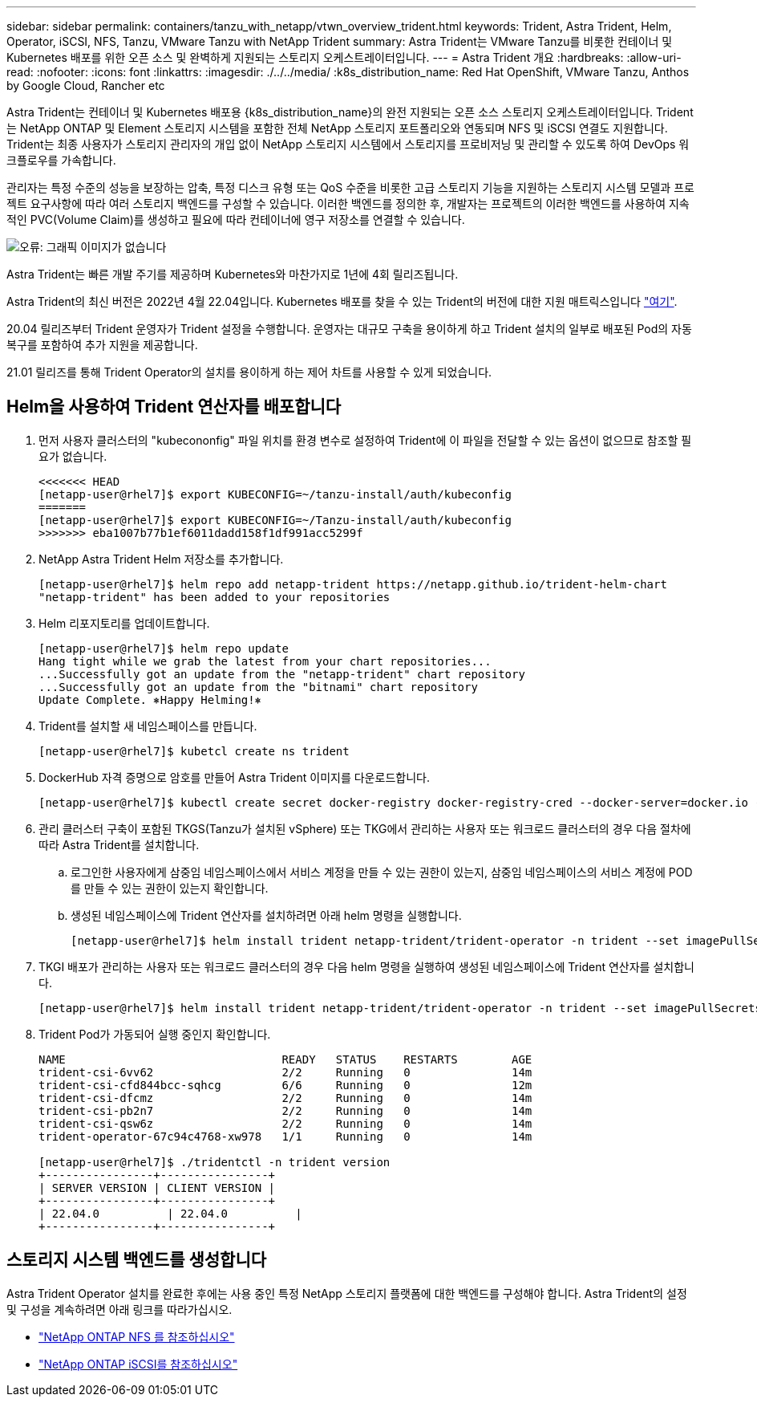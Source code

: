 ---
sidebar: sidebar 
permalink: containers/tanzu_with_netapp/vtwn_overview_trident.html 
keywords: Trident, Astra Trident, Helm, Operator, iSCSI, NFS, Tanzu, VMware Tanzu with NetApp Trident 
summary: Astra Trident는 VMware Tanzu를 비롯한 컨테이너 및 Kubernetes 배포를 위한 오픈 소스 및 완벽하게 지원되는 스토리지 오케스트레이터입니다. 
---
= Astra Trident 개요
:hardbreaks:
:allow-uri-read: 
:nofooter: 
:icons: font
:linkattrs: 
:imagesdir: ./../../media/
:k8s_distribution_name: Red Hat OpenShift, VMware Tanzu, Anthos by Google Cloud, Rancher etc


[role="normal"]
Astra Trident는 컨테이너 및 Kubernetes 배포용 {k8s_distribution_name}의 완전 지원되는 오픈 소스 스토리지 오케스트레이터입니다. Trident는 NetApp ONTAP 및 Element 스토리지 시스템을 포함한 전체 NetApp 스토리지 포트폴리오와 연동되며 NFS 및 iSCSI 연결도 지원합니다. Trident는 최종 사용자가 스토리지 관리자의 개입 없이 NetApp 스토리지 시스템에서 스토리지를 프로비저닝 및 관리할 수 있도록 하여 DevOps 워크플로우를 가속합니다.

관리자는 특정 수준의 성능을 보장하는 압축, 특정 디스크 유형 또는 QoS 수준을 비롯한 고급 스토리지 기능을 지원하는 스토리지 시스템 모델과 프로젝트 요구사항에 따라 여러 스토리지 백엔드를 구성할 수 있습니다. 이러한 백엔드를 정의한 후, 개발자는 프로젝트의 이러한 백엔드를 사용하여 지속적인 PVC(Volume Claim)를 생성하고 필요에 따라 컨테이너에 영구 저장소를 연결할 수 있습니다.

image:redhat_openshift_image2.png["오류: 그래픽 이미지가 없습니다"]

Astra Trident는 빠른 개발 주기를 제공하며 Kubernetes와 마찬가지로 1년에 4회 릴리즈됩니다.

Astra Trident의 최신 버전은 2022년 4월 22.04입니다. Kubernetes 배포를 찾을 수 있는 Trident의 버전에 대한 지원 매트릭스입니다 https://docs.netapp.com/us-en/trident/trident-get-started/requirements.html#supported-frontends-orchestrators["여기"].

20.04 릴리즈부터 Trident 운영자가 Trident 설정을 수행합니다. 운영자는 대규모 구축을 용이하게 하고 Trident 설치의 일부로 배포된 Pod의 자동 복구를 포함하여 추가 지원을 제공합니다.

21.01 릴리즈를 통해 Trident Operator의 설치를 용이하게 하는 제어 차트를 사용할 수 있게 되었습니다.



== Helm을 사용하여 Trident 연산자를 배포합니다

. 먼저 사용자 클러스터의 "kubecononfig" 파일 위치를 환경 변수로 설정하여 Trident에 이 파일을 전달할 수 있는 옵션이 없으므로 참조할 필요가 없습니다.
+
[listing]
----
<<<<<<< HEAD
[netapp-user@rhel7]$ export KUBECONFIG=~/tanzu-install/auth/kubeconfig
=======
[netapp-user@rhel7]$ export KUBECONFIG=~/Tanzu-install/auth/kubeconfig
>>>>>>> eba1007b77b1ef6011dadd158f1df991acc5299f
----
. NetApp Astra Trident Helm 저장소를 추가합니다.
+
[listing]
----
[netapp-user@rhel7]$ helm repo add netapp-trident https://netapp.github.io/trident-helm-chart
"netapp-trident" has been added to your repositories
----
. Helm 리포지토리를 업데이트합니다.
+
[listing]
----
[netapp-user@rhel7]$ helm repo update
Hang tight while we grab the latest from your chart repositories...
...Successfully got an update from the "netapp-trident" chart repository
...Successfully got an update from the "bitnami" chart repository
Update Complete. ⎈Happy Helming!⎈
----
. Trident를 설치할 새 네임스페이스를 만듭니다.
+
[listing]
----
[netapp-user@rhel7]$ kubetcl create ns trident
----
. DockerHub 자격 증명으로 암호를 만들어 Astra Trident 이미지를 다운로드합니다.
+
[listing]
----
[netapp-user@rhel7]$ kubectl create secret docker-registry docker-registry-cred --docker-server=docker.io --docker-username=netapp-solutions-tme --docker-password=xxxxxx -n trident
----
. 관리 클러스터 구축이 포함된 TKGS(Tanzu가 설치된 vSphere) 또는 TKG에서 관리하는 사용자 또는 워크로드 클러스터의 경우 다음 절차에 따라 Astra Trident를 설치합니다.
+
.. 로그인한 사용자에게 삼중임 네임스페이스에서 서비스 계정을 만들 수 있는 권한이 있는지, 삼중임 네임스페이스의 서비스 계정에 POD를 만들 수 있는 권한이 있는지 확인합니다.
.. 생성된 네임스페이스에 Trident 연산자를 설치하려면 아래 helm 명령을 실행합니다.
+
[listing]
----
[netapp-user@rhel7]$ helm install trident netapp-trident/trident-operator -n trident --set imagePullSecrets[0]=docker-registry-cred
----


. TKGI 배포가 관리하는 사용자 또는 워크로드 클러스터의 경우 다음 helm 명령을 실행하여 생성된 네임스페이스에 Trident 연산자를 설치합니다.
+
[listing]
----
[netapp-user@rhel7]$ helm install trident netapp-trident/trident-operator -n trident --set imagePullSecrets[0]=docker-registry-cred,kubeletDir="/var/vcap/data/kubelet"
----
. Trident Pod가 가동되어 실행 중인지 확인합니다.
+
[listing]
----
NAME                                READY   STATUS    RESTARTS        AGE
trident-csi-6vv62                   2/2     Running   0               14m
trident-csi-cfd844bcc-sqhcg         6/6     Running   0               12m
trident-csi-dfcmz                   2/2     Running   0               14m
trident-csi-pb2n7                   2/2     Running   0               14m
trident-csi-qsw6z                   2/2     Running   0               14m
trident-operator-67c94c4768-xw978   1/1     Running   0               14m

[netapp-user@rhel7]$ ./tridentctl -n trident version
+----------------+----------------+
| SERVER VERSION | CLIENT VERSION |
+----------------+----------------+
| 22.04.0          | 22.04.0          |
+----------------+----------------+
----




== 스토리지 시스템 백엔드를 생성합니다

Astra Trident Operator 설치를 완료한 후에는 사용 중인 특정 NetApp 스토리지 플랫폼에 대한 백엔드를 구성해야 합니다. Astra Trident의 설정 및 구성을 계속하려면 아래 링크를 따라가십시오.

* link:vtwn_trident_ontap_nfs.html["NetApp ONTAP NFS 를 참조하십시오"]
* link:vtwn_trident_ontap_iscsi.html["NetApp ONTAP iSCSI를 참조하십시오"]

